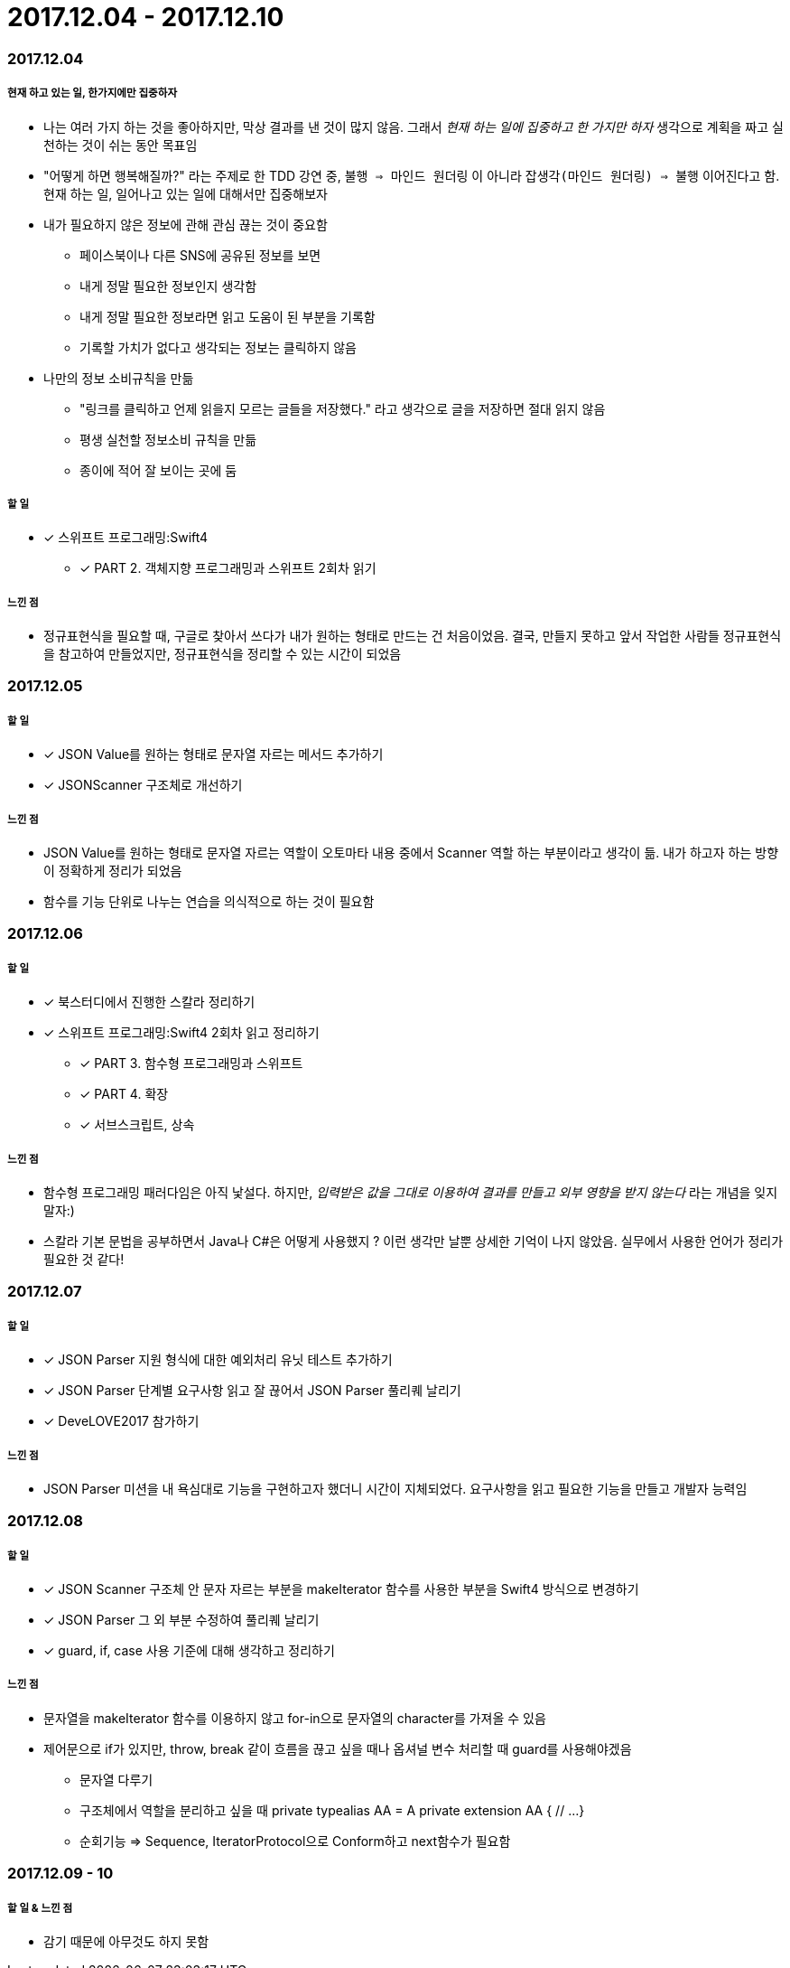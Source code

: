= 2017.12.04 - 2017.12.10

=== 2017.12.04

===== 현재 하고 있는 일, 한가지에만 집중하자
* 나는 여러 가지 하는 것을 좋아하지만, 막상 결과를 낸 것이 많지 않음. 그래서 _현재 하는 일에 집중하고 한 가지만 하자_ 생각으로 계획을 짜고 실천하는 것이 쉬는 동안 목표임
* "어떻게 하면 행복해질까?" 라는 주제로 한 TDD 강연 중, `불행 => 마인드 원더링` 이 아니라 `잡생각(마인드 원더링) => 불행` 이어진다고 함. 현재 하는 일, 일어나고 있는 일에 대해서만 집중해보자

* 내가 필요하지 않은 정보에 관해 관심 끊는 것이 중요함
** 페이스북이나 다른 SNS에 공유된 정보를 보면
** 내게 정말 필요한 정보인지 생각함
** 내게 정말 필요한 정보라면 읽고 도움이 된 부분을 기록함
** 기록할 가치가 없다고 생각되는 정보는 클릭하지 않음

* 나만의 정보 소비규칙을 만듦
** "링크를 클릭하고 언제 읽을지 모르는 글들을 저장했다." 라고 생각으로 글을 저장하면 절대 읽지 않음
** 평생 실천할 정보소비 규칙을 만듦
** 종이에 적어 잘 보이는 곳에 둠

===== 할 일
* [*] 스위프트 프로그래밍:Swift4 
** [*] PART 2. 객체지향 프로그래밍과 스위프트 2회차 읽기

===== 느낀 점
* 정규표현식을 필요할 때, 구글로 찾아서 쓰다가 내가 원하는 형태로 만드는 건 처음이었음. 결국, 만들지 못하고 앞서 작업한 사람들 정규표현식을 참고하여 만들었지만, 정규표현식을 정리할 수 있는 시간이 되었음

=== 2017.12.05

===== 할 일
* [*] JSON Value를 원하는 형태로 문자열 자르는 메서드 추가하기
* [*] JSONScanner 구조체로 개선하기

===== 느낀 점
* JSON Value를 원하는 형태로 문자열 자르는 역할이 오토마타 내용 중에서 Scanner 역할 하는 부분이라고 생각이 듦. 내가 하고자 하는 방향이 정확하게 정리가 되었음
* 함수를 기능 단위로 나누는 연습을 의식적으로 하는 것이 필요함

=== 2017.12.06

===== 할 일
* [*] 북스터디에서 진행한 스칼라 정리하기
* [*] 스위프트 프로그래밍:Swift4 2회차 읽고 정리하기 
** [*] PART 3. 함수형 프로그래밍과 스위프트 
** [*] PART 4. 확장
** [*] 서브스크립트, 상속

===== 느낀 점
* 함수형 프로그래밍 패러다임은 아직 낯설다. 하지만, _입력받은 값을 그대로 이용하여 결과를 만들고 외부 영향을 받지 않는다_ 라는 개념을 잊지 말자:)
* 스칼라 기본 문법을 공부하면서 Java나 C#은 어떻게 사용했지 ? 이런 생각만 날뿐 상세한 기억이 나지 않았음. 실무에서 사용한 언어가 정리가 필요한 것 같다!

=== 2017.12.07

===== 할 일
* [*] JSON Parser 지원 형식에 대한 예외처리 유닛 테스트 추가하기
* [*] JSON Parser 단계별 요구사항 읽고 잘 끊어서 JSON Parser 풀리퀘 날리기
* [*] DeveLOVE2017 참가하기

===== 느낀 점
* JSON Parser 미션을 내 욕심대로 기능을 구현하고자 했더니 시간이 지체되었다. 요구사항을 읽고 필요한 기능을 만들고 개발자 능력임

=== 2017.12.08

===== 할 일
* [*] JSON Scanner 구조체 안 문자 자르는 부분을 makeIterator 함수를 사용한 부분을 Swift4 방식으로 변경하기
* [*] JSON Parser 그 외 부분 수정하여 풀리퀘 날리기
* [*] guard, if, case 사용 기준에 대해 생각하고 정리하기

===== 느낀 점
* 문자열을 makeIterator 함수를 이용하지 않고 for-in으로 문자열의 character를 가져올 수 있음
* 제어문으로 if가 있지만, throw, break 같이 흐름을 끊고 싶을 때나 옵셔널 변수 처리할 때 guard를 사용해야겠음
** 문자열 다루기
** 구조체에서 역할을 분리하고 싶을 때 
private typealias AA = A
private extension AA {
    // ...
}

** 순회기능 => Sequence, IteratorProtocol으로 Conform하고 next함수가 필요함

=== 2017.12.09 - 10

===== 할 일 & 느낀 점
* 감기 때문에 아무것도 하지 못함


